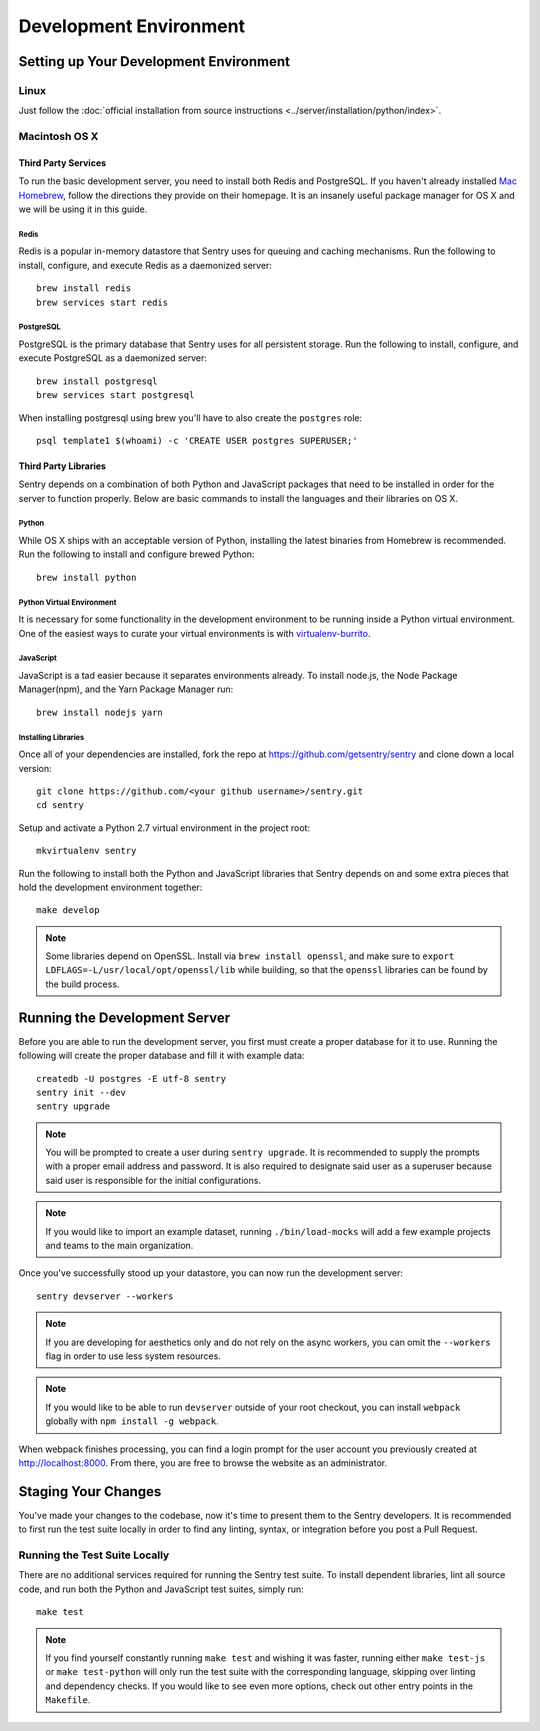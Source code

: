 Development Environment
=======================

Setting up Your Development Environment
---------------------------------------

Linux
''''''''''''''
Just follow the :doc:`official installation from source instructions <../server/installation/python/index>`.

Macintosh OS X
''''''''''''''

Third Party Services
~~~~~~~~~~~~~~~~~~~~

To run the basic development server, you need to install both Redis and PostgreSQL.
If you haven't already installed `Mac Homebrew <http://brew.sh>`_, follow the directions
they provide on their homepage. It is an insanely useful package manager for OS X and we
will be using it in this guide.

Redis
*****

Redis is a popular in-memory datastore that Sentry uses for queuing and caching mechanisms.
Run the following to install, configure, and execute Redis as a daemonized server::

    brew install redis
    brew services start redis

PostgreSQL
**********

PostgreSQL is the primary database that Sentry uses for all persistent storage.
Run the following to install, configure, and execute PostgreSQL as a daemonized server::

    brew install postgresql
    brew services start postgresql

When installing postgresql using brew you'll have to also create the ``postgres`` role::

    psql template1 $(whoami) -c 'CREATE USER postgres SUPERUSER;'

Third Party Libraries
~~~~~~~~~~~~~~~~~~~~~

Sentry depends on a combination of both Python and JavaScript packages that need to be installed
in order for the server to function properly. Below are basic commands to install the languages
and their libraries on OS X.

Python
******

While OS X ships with an acceptable version of Python, installing the latest binaries from Homebrew
is recommended. Run the following to install and configure brewed Python::

    brew install python

Python Virtual Environment
**************************

It is necessary for some functionality in the development environment to be running inside a Python
virtual environment. One of the easiest ways to curate your virtual environments is
with `virtualenv-burrito <https://github.com/brainsik/virtualenv-burrito#install>`_.


JavaScript
**********

JavaScript is a tad easier because it separates environments already. To install node.js, the
Node Package Manager(npm), and the Yarn Package Manager run::

    brew install nodejs yarn

Installing Libraries
********************

Once all of your dependencies are installed, fork the repo at https://github.com/getsentry/sentry
and clone down a local version::

    git clone https://github.com/<your github username>/sentry.git
    cd sentry

Setup and activate a Python 2.7 virtual environment in the project root::

    mkvirtualenv sentry

Run the following to install both the Python and JavaScript
libraries that Sentry depends on and some extra pieces that hold the development environment
together::

    make develop

.. note:: Some libraries depend on OpenSSL. Install via ``brew install openssl``, and make
  sure to ``export LDFLAGS=-L/usr/local/opt/openssl/lib`` while building, so that the
  ``openssl`` libraries can be found by the build process.

Running the Development Server
------------------------------

Before you are able to run the development server, you first must create a proper database
for it to use. Running the following will create the proper database and fill it with example
data::

    createdb -U postgres -E utf-8 sentry
    sentry init --dev
    sentry upgrade

.. note:: You will be prompted to create a user during ``sentry upgrade``. It is recommended
  to supply the prompts with a proper email address and password. It is also required to
  designate said user as a superuser because said user is responsible for the initial
  configurations.

.. note:: If you would like to import an example dataset, running ``./bin/load-mocks`` will
  add a few example projects and teams to the main organization.


Once you've successfully stood up your datastore, you can now run the development server::

    sentry devserver --workers

.. note:: If you are developing for aesthetics only and do not rely on the async workers,
  you can omit the ``--workers`` flag in order to use less system resources.

.. note:: If you would like to be able to run ``devserver`` outside of your root checkout,
  you can install ``webpack`` globally with ``npm install -g webpack``.

When webpack finishes processing, you can find a login prompt for the user account you previously
created at `<http://localhost:8000>`_. From there, you are free to browse the website as an
administrator.

Staging Your Changes
--------------------

You've made your changes to the codebase, now it's time to present them to the Sentry developers.
It is recommended to first run the test suite locally in order to find any linting, syntax, or
integration before you post a Pull Request.

Running the Test Suite Locally
''''''''''''''''''''''''''''''
There are no additional services required for running the Sentry test suite. To install dependent
libraries, lint all source code, and run both the Python and JavaScript test suites, simply run::

    make test

.. note:: If you find yourself constantly running ``make test`` and wishing it was faster, running
  either ``make test-js`` or ``make test-python`` will only run the test suite with the
  corresponding language, skipping over linting and dependency checks. If you would like to see
  even more options, check out other entry points in the ``Makefile``.
